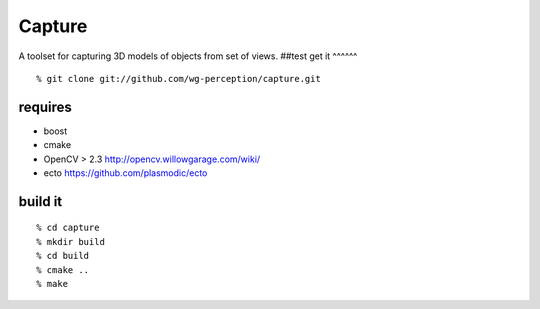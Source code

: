 Capture
=======
A toolset for capturing 3D models of objects from set of views.
##test
get it
^^^^^^
::

  % git clone git://github.com/wg-perception/capture.git

requires
^^^^^^^^
* boost
* cmake
* OpenCV > 2.3 http://opencv.willowgarage.com/wiki/
* ecto https://github.com/plasmodic/ecto

build it
^^^^^^^^
::

  % cd capture
  % mkdir build
  % cd build
  % cmake ..
  % make

